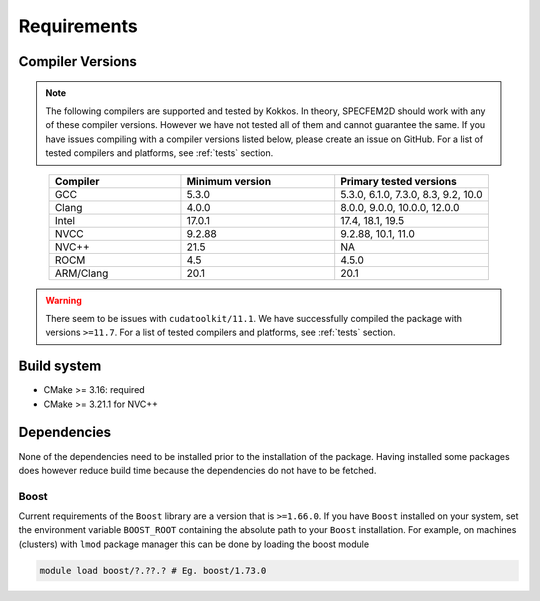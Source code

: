 Requirements
=============

Compiler Versions
-----------------

.. note::
    The following compilers are supported and tested by Kokkos. In theory, SPECFEM2D should work with any of these compiler versions. However we have not tested all of them and cannot guarantee the same. If you have issues compiling with a compiler versions listed below, please create an issue on GitHub. For a list of tested compilers and platforms, see :ref:`tests` section.

.. list-table::
    :widths: 30 35 35
    :header-rows: 1
    :align: center

    * - Compiler
      - Minimum version
      - Primary tested versions

    * * GCC
      * 5.3.0
      * 5.3.0, 6.1.0, 7.3.0, 8.3, 9.2, 10.0

    * * Clang
      * 4.0.0
      * 8.0.0, 9.0.0, 10.0.0, 12.0.0

    * * Intel
      * 17.0.1
      * 17.4, 18.1, 19.5

    * * NVCC
      * 9.2.88
      * 9.2.88, 10.1, 11.0

    * * NVC++
      * 21.5
      * NA

    * * ROCM
      * 4.5
      * 4.5.0

    * * ARM/Clang
      * 20.1
      * 20.1

.. warning::

    There seem to be issues with ``cudatoolkit/11.1``. We have successfully
    compiled the package with versions ``>=11.7``. For a list of tested
    compilers and platforms, see :ref:`tests` section.

Build system
------------

* CMake >= 3.16: required
* CMake >= 3.21.1 for NVC++


Dependencies
------------

None of the dependencies need to be installed prior to the installation of
the package. Having installed some packages does however reduce build time
because the dependencies do not have to be fetched.

Boost
+++++

Current requirements of the ``Boost`` library are a version that is ``>=1.66.0``.
If you have ``Boost`` installed on your system, set the environment variable
``BOOST_ROOT`` containing the absolute path to your ``Boost`` installation.
For example, on machines (clusters) with ``lmod`` package manager this can be
done by loading the boost module

.. code:: bash

    module load boost/?.??.? # Eg. boost/1.73.0
